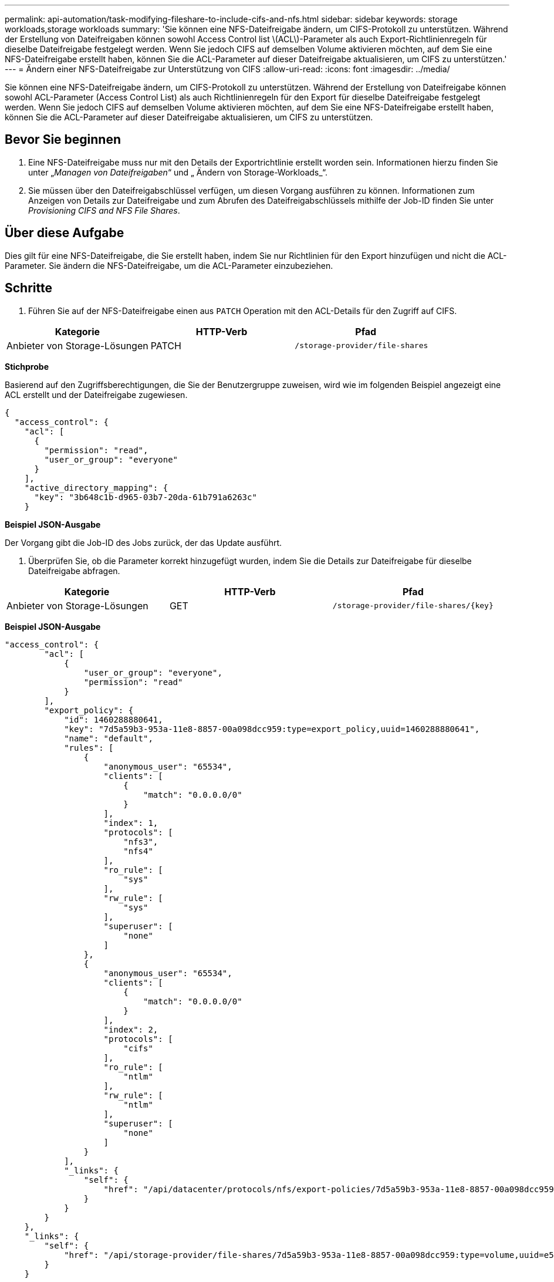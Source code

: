 ---
permalink: api-automation/task-modifying-fileshare-to-include-cifs-and-nfs.html 
sidebar: sidebar 
keywords: storage workloads,storage workloads 
summary: 'Sie können eine NFS-Dateifreigabe ändern, um CIFS-Protokoll zu unterstützen. Während der Erstellung von Dateifreigaben können sowohl Access Control list \(ACL\)-Parameter als auch Export-Richtlinienregeln für dieselbe Dateifreigabe festgelegt werden. Wenn Sie jedoch CIFS auf demselben Volume aktivieren möchten, auf dem Sie eine NFS-Dateifreigabe erstellt haben, können Sie die ACL-Parameter auf dieser Dateifreigabe aktualisieren, um CIFS zu unterstützen.' 
---
= Ändern einer NFS-Dateifreigabe zur Unterstützung von CIFS
:allow-uri-read: 
:icons: font
:imagesdir: ../media/


[role="lead"]
Sie können eine NFS-Dateifreigabe ändern, um CIFS-Protokoll zu unterstützen. Während der Erstellung von Dateifreigabe können sowohl ACL-Parameter (Access Control List) als auch Richtlinienregeln für den Export für dieselbe Dateifreigabe festgelegt werden. Wenn Sie jedoch CIFS auf demselben Volume aktivieren möchten, auf dem Sie eine NFS-Dateifreigabe erstellt haben, können Sie die ACL-Parameter auf dieser Dateifreigabe aktualisieren, um CIFS zu unterstützen.



== Bevor Sie beginnen

. Eine NFS-Dateifreigabe muss nur mit den Details der Exportrichtlinie erstellt worden sein. Informationen hierzu finden Sie unter „_Managen von Dateifreigaben_“ und „ Ändern von Storage-Workloads_“.
. Sie müssen über den Dateifreigabschlüssel verfügen, um diesen Vorgang ausführen zu können. Informationen zum Anzeigen von Details zur Dateifreigabe und zum Abrufen des Dateifreigabschlüssels mithilfe der Job-ID finden Sie unter _Provisioning CIFS and NFS File Shares_.




== Über diese Aufgabe

Dies gilt für eine NFS-Dateifreigabe, die Sie erstellt haben, indem Sie nur Richtlinien für den Export hinzufügen und nicht die ACL-Parameter. Sie ändern die NFS-Dateifreigabe, um die ACL-Parameter einzubeziehen.



== Schritte

. Führen Sie auf der NFS-Dateifreigabe einen aus `PATCH` Operation mit den ACL-Details für den Zugriff auf CIFS.


[cols="3*"]
|===
| Kategorie | HTTP-Verb | Pfad 


 a| 
Anbieter von Storage-Lösungen
 a| 
PATCH
 a| 
`/storage-provider/file-shares`

|===
*Stichprobe*

Basierend auf den Zugriffsberechtigungen, die Sie der Benutzergruppe zuweisen, wird wie im folgenden Beispiel angezeigt eine ACL erstellt und der Dateifreigabe zugewiesen.

[listing]
----
{
  "access_control": {
    "acl": [
      {
        "permission": "read",
        "user_or_group": "everyone"
      }
    ],
    "active_directory_mapping": {
      "key": "3b648c1b-d965-03b7-20da-61b791a6263c"
    }
----
*Beispiel JSON-Ausgabe*

Der Vorgang gibt die Job-ID des Jobs zurück, der das Update ausführt.

. Überprüfen Sie, ob die Parameter korrekt hinzugefügt wurden, indem Sie die Details zur Dateifreigabe für dieselbe Dateifreigabe abfragen.


[cols="3*"]
|===
| Kategorie | HTTP-Verb | Pfad 


 a| 
Anbieter von Storage-Lösungen
 a| 
GET
 a| 
`+/storage-provider/file-shares/{key}+`

|===
*Beispiel JSON-Ausgabe*

[listing]
----
"access_control": {
        "acl": [
            {
                "user_or_group": "everyone",
                "permission": "read"
            }
        ],
        "export_policy": {
            "id": 1460288880641,
            "key": "7d5a59b3-953a-11e8-8857-00a098dcc959:type=export_policy,uuid=1460288880641",
            "name": "default",
            "rules": [
                {
                    "anonymous_user": "65534",
                    "clients": [
                        {
                            "match": "0.0.0.0/0"
                        }
                    ],
                    "index": 1,
                    "protocols": [
                        "nfs3",
                        "nfs4"
                    ],
                    "ro_rule": [
                        "sys"
                    ],
                    "rw_rule": [
                        "sys"
                    ],
                    "superuser": [
                        "none"
                    ]
                },
                {
                    "anonymous_user": "65534",
                    "clients": [
                        {
                            "match": "0.0.0.0/0"
                        }
                    ],
                    "index": 2,
                    "protocols": [
                        "cifs"
                    ],
                    "ro_rule": [
                        "ntlm"
                    ],
                    "rw_rule": [
                        "ntlm"
                    ],
                    "superuser": [
                        "none"
                    ]
                }
            ],
            "_links": {
                "self": {
                    "href": "/api/datacenter/protocols/nfs/export-policies/7d5a59b3-953a-11e8-8857-00a098dcc959:type=export_policy,uuid=1460288880641"
                }
            }
        }
    },
    "_links": {
        "self": {
            "href": "/api/storage-provider/file-shares/7d5a59b3-953a-11e8-8857-00a098dcc959:type=volume,uuid=e581c23a-1037-11ea-ac5a-00a098dcc6b6"
        }
    }
----
Sie können die ACL sehen, die zusammen mit der Exportrichtlinie in die gleiche Dateifreigabe zugewiesen wurde.
